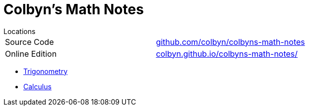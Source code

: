 // :autofit-option:
:stem: latexmath
:toc:
:doctype: book
// :ascii-ids:
// :showcomments:

= Colbyn's Math Notes

.Locations
****
|===
| Source Code | https://github.com/colbyn/colbyns-math-notes/[github.com/colbyn/colbyns-math-notes]
| Online Edition | https://colbyn.github.io/colbyns-math-notes//[colbyn.github.io/colbyns-math-notes/]
|===
****

- link:trig[Trigonometry]
- link:calc[Calculus]


////
Always end files with a blank line to avoid include problems.
////